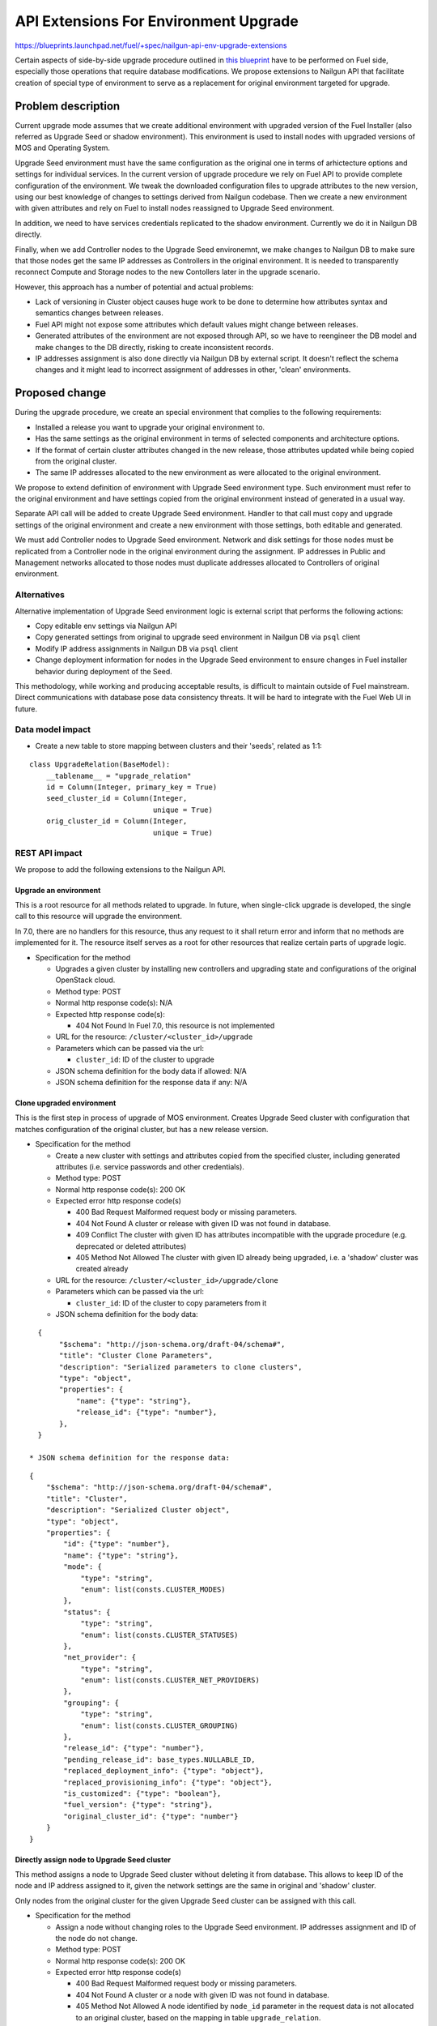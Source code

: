 ..
 This work is licensed under a Creative Commons Attribution 3.0 Unported
 License.

 http://creativecommons.org/licenses/by/3.0/legalcode

======================================
API Extensions For Environment Upgrade
======================================

https://blueprints.launchpad.net/fuel/+spec/nailgun-api-env-upgrade-extensions

Certain aspects of side-by-side upgrade procedure outlined in `this blueprint
<https://blueprints.launchpad.net/fuel/+spec/upgrade-major-openstack-environment>`_
have to be performed on Fuel side, especially those operations that require
database modifications. We propose extensions to Nailgun API that facilitate
creation of special type of environment to serve as a replacement for original
environment targeted for upgrade.


Problem description
===================

Current upgrade mode assumes that we create additional environment with
upgraded version of the Fuel Installer (also referred as Upgrade Seed or
shadow environment). This environment is used to install nodes with upgraded
versions of MOS and Operating System.

Upgrade Seed environment must have the same configuration as the original one
in terms of arhictecture options and settings for individual services. In the
current version of upgrade procedure we rely on Fuel API to provide complete
configuration of the environment. We tweak the downloaded configuration files
to upgrade attributes to the new version, using our best knowledge of changes
to settings derived from Nailgun codebase. Then we create a new environment
with given attributes and rely on Fuel to install nodes reassigned to Upgrade
Seed environment.

In addition, we need to have services credentials replicated to the shadow
environment. Currently we do it in Nailgun DB directly.

Finally, when we add Controller nodes to the Upgrade Seed environemnt, we make
changes to Nailgun DB to make sure that those nodes get the same IP addresses
as Controllers in the original environment. It is needed to transparently
reconnect Compute and Storage nodes to the new Contollers later in the upgrade
scenario.

However, this approach has a number of potential and actual problems:

* Lack of versioning in Cluster object causes huge work to be done to
  determine how attributes syntax and semantics changes between releases.

* Fuel API might not expose some attributes which default values might change
  between releases.

* Generated attributes of the environment are not exposed through API, so we
  have to reengineer the DB model and make changes to the DB directly, risking
  to create inconsistent records.

* IP addresses assignment is also done directly via Nailgun DB by external
  script. It doesn't reflect the schema changes and it might lead to incorrect
  assignment of addresses in other, 'clean' environments.

Proposed change
===============

During the upgrade procedure, we create an special environment that
complies to the following requirements:

* Installed a release you want to upgrade your original environment to.

* Has the same settings as the original environment in terms of
  selected components and architecture options.

* If the format of certain cluster attributes changed in the new release,
  those attributes updated while being copied from the original cluster.

* The same IP addresses allocated to the new environment as were allocated to
  the original environment.

We propose to extend definition of environment with Upgrade Seed environment
type. Such environment must refer to the original environment and have
settings copied from the original environment instead of generated in a usual
way.

Separate API call will be added to create Upgrade Seed environment. Handler to
that call must copy and upgrade settings of the original environment and
create a new environment with those settings, both editable and generated.

We must add Controller nodes to Upgrade Seed environment. Network and disk
settings for those nodes must be replicated from a Controller node in the
original environment during the assignment. IP addresses in Public and
Management networks allocated to those nodes must duplicate addresses
allocated to Controllers of original environment.

Alternatives
------------

Alternative implementation of Upgrade Seed environment logic is external
script that performs the following actions:

* Copy editable env settings via Nailgun API

* Copy generated settings from original to upgrade seed environment in Nailgun
  DB via ``psql`` client

* Modify IP address assignments in Nailgun DB via ``psql`` client

* Change deployment information for nodes in the Upgrade Seed environment to
  ensure changes in Fuel installer behavior during deployment of the Seed.

This methodology, while working and producing acceptable results, is difficult
to maintain outside of Fuel mainstream. Direct communications with database
pose data consistency threats. It will be hard to integrate with the Fuel Web
UI in future.

Data model impact
-----------------

* Create a new table to store mapping between clusters and their 'seeds',
  related as 1:1:

::

    class UpgradeRelation(BaseModel):
        __tablename__ = "upgrade_relation"
        id = Column(Integer, primary_key = True)
        seed_cluster_id = Column(Integer,
                                 unique = True)
        orig_cluster_id = Column(Integer,
                                 unique = True)


REST API impact
---------------

We propose to add the following extensions to the Nailgun API.

Upgrade an environment
++++++++++++++++++++++

This is a root resource for all methods related to upgrade. In future, when
single-click upgrade is developed, the single call to this resource will
upgrade the environment.

In 7.0, there are no handlers for this resource, thus any request to it shall
return error and inform that no methods are implemented for it. The resource
itself serves as a root for other resources that realize certain parts of
upgrade logic.

* Specification for the method

  * Upgrades a given cluster by installing new controllers and upgrading state
    and configurations of the original OpenStack cloud.

  * Method type: POST

  * Normal http response code(s): N/A

  * Expected http response code(s):

    * 404 Not Found
      In Fuel 7.0, this resource is not implemented

  * URL for the resource: ``/cluster/<cluster_id>/upgrade``

  * Parameters which can be passed via the url:

    * ``cluster_id``: ID of the cluster to upgrade

  * JSON schema definition for the body data if allowed: N/A

  * JSON schema definition for the response data if any: N/A

Clone upgraded environment
++++++++++++++++++++++++++

This is the first step in process of upgrade of MOS environment. Creates
Upgrade Seed cluster with configuration that matches configuration of the
original cluster, but has a new release version.

* Specification for the method

  * Create a new cluster with settings and attributes copied from the
    specified cluster, including generated attributes (i.e. service passwords
    and other credentials).

  * Method type: POST

  * Normal http response code(s): 200 OK

  * Expected error http response code(s)

    * 400 Bad Request
      Malformed request body or missing parameters.

    * 404 Not Found
      A cluster or release with given ID was not found in database.

    * 409 Conflict
      The cluster with given ID has attributes incompatible with the upgrade
      procedure (e.g. deprecated or deleted attributes)

    * 405 Method Not Allowed
      The cluster with given ID already being upgraded, i.e. a 'shadow' cluster
      was created already

  * URL for the resource: ``/cluster/<cluster_id>/upgrade/clone``

  * Parameters which can be passed via the url:

    * ``cluster_id``: ID of the cluster to copy parameters from it

  * JSON schema definition for the body data:

::

    {
         "$schema": "http://json-schema.org/draft-04/schema#",
         "title": "Cluster Clone Parameters",
         "description": "Serialized parameters to clone clusters",
         "type": "object",
         "properties": {
             "name": {"type": "string"},
             "release_id": {"type": "number"},
         },
    }

  * JSON schema definition for the response data:

::

    {
        "$schema": "http://json-schema.org/draft-04/schema#",
        "title": "Cluster",
        "description": "Serialized Cluster object",
        "type": "object",
        "properties": {
            "id": {"type": "number"},
            "name": {"type": "string"},
            "mode": {
                "type": "string",
                "enum": list(consts.CLUSTER_MODES)
            },
            "status": {
                "type": "string",
                "enum": list(consts.CLUSTER_STATUSES)
            },
            "net_provider": {
                "type": "string",
                "enum": list(consts.CLUSTER_NET_PROVIDERS)
            },
            "grouping": {
                "type": "string",
                "enum": list(consts.CLUSTER_GROUPING)
            },
            "release_id": {"type": "number"},
            "pending_release_id": base_types.NULLABLE_ID,
            "replaced_deployment_info": {"type": "object"},
            "replaced_provisioning_info": {"type": "object"},
            "is_customized": {"type": "boolean"},
            "fuel_version": {"type": "string"},
            "original_cluster_id": {"type": "number"}
        }
    }

Directly assign node to Upgrade Seed cluster
++++++++++++++++++++++++++++++++++++++++++++

This method assigns a node to Upgrade Seed cluster without deleting it from
database. This allows to keep ID of the node and IP address assigned to it,
given the network settings are the same in original and 'shadow' cluster.

Only nodes from the original cluster for the given Upgrade Seed cluster can be
assigned with this call.

* Specification for the method

  * Assign a node without changing roles to the Upgrade Seed environment. IP
    addresses assignment and ID of the node do not change. 

  * Method type: POST

  * Normal http response code(s): 200 OK

  * Expected error http response code(s)

    * 400 Bad Request
      Malformed request body or missing parameters.

    * 404 Not Found
      A cluster or a node with given ID was not found in database.

    * 405 Method Not Allowed
      A node identified by ``node_id`` parameter in the request data is not
      allocated to an original cluster, based on the mapping in table
      ``upgrade_relation``.

    * 409 Conflict
      One or more roles assigned to the node in the original cluster are not
      defined in the Upgrade Seed cluster.

  * URL for the resource: ``/cluster/<cluster_id>/upgrade/assign``

  * Parameters which can be passed via the url:

    * ``cluster_id``: ID of the Upgrade Seed cluster

  * JSON schema definition for the body data:

::

    {
         "$schema": "http://json-schema.org/draft-04/schema#",
         "title": "Cluster Clone Parameters",
         "description": "Serialized parameters to clone IPs",
         "type": "object",
         "properties": {
             "node_id": {"type": "number"},
         },
    }

  * JSON schema definition for the response data:

::

    {
        "$schema": "http://json-schema.org/draft-04/schema#",
        "title": "Node",
        "description": "Serialized Node object",
        "type": "object",
        "properties": {
            "mac": base_types.MAC_ADDRESS,
            "ip": base_types.IP_ADDRESS,
            "meta": {
                "type": "object",
                "properties": {
                    "interfaces": {
                        "type": "array",
                        "items": {
                            "type": "object",
                            "properties": {
                                "ip": base_types.NULLABLE_IP_ADDRESS,
                                "netmask": base_types.NET_ADDRESS,
                                "mac": base_types.MAC_ADDRESS,
                                "state": {"type": "string"},
                                "name": {"type": "string"},
                                "driver": {"type": "string"},
                                "bus_info": {"type": "string"},
                                "pxe": {"type": "boolean"}
                            }
                        }
                    },
                    "disks": {
                        "type": "array",
                        "items": {
                            "type": "object",
                            "properties": {
                                "model": base_types.NULLABLE_STRING,
                                "disk": {"type": "string"},
                                "size": {"type": "number"},
                                "name": {"type": "string"},
                            }
                        }
                    },
                    "memory": {
                        "type": "object",
                        "properties": {
                            "total": {"type": "number"}
                        }
                    },
                    "cpu": {
                        "type": "object",
                        "properties": {
                            "spec": {
                                "type": "array",
                                "items": {
                                    "type": "object",
                                    "properties": {
                                        "model": {"type": "string"},
                                        "frequency": {"type": "number"}
                                    }
                                }
                            },
                            "total": {"type": "integer"},
                            "real": {"type": "integer"},
                        }
                    },
                    "system": {
                        "type": "object",
                        "properties": {
                            "manufacturer": {"type": "string"},
                            "version": {"type": "string"},
                            "serial": {"type": "string"},
                            "family": {"type": "string"},
                            "fqdn": {"type": "string"},
                        }
                    },
                }
            },
            "id": {"type": "integer"},
            "status": {"enum": list(consts.NODE_STATUSES)},
            "cluster_id": base_types.NULLABLE_ID,
            "name": {"type": "string"},
            "manufacturer": base_types.NULLABLE_STRING,
            "os_platform": base_types.NULLABLE_STRING,
            "is_agent": {"type": "boolean"},
            "platform_name": base_types.NULLABLE_STRING,
            "group_id": {"type": "number"},
            "fqdn": base_types.NULLABLE_STRING,
            "kernel_params": base_types.NULLABLE_STRING,
            "progress": {"type": "number"},
            "pending_addition": {"type": "boolean"},
            "pending_deletion": {"type": "boolean"},
            "error_type": base_types.NULLABLE_ENUM(list(consts.NODE_ERRORS)),
            "error_msg": {"type": "string"},
            "online": {"type": "boolean"},
            "roles": {"type": "array"},
            "pending_roles": {"type": "array"},
            "agent_checksum": {"type": "string"}
        },
    }

Upgrade impact
--------------

This patch set will extend the standard Nailgun API and will be a subject to
modification during the upgrade procedure as a part of Nailgun codebase.

Security impact
---------------

Clone environment call creates a copy of cluster's generated attributes, which
include sensitive data like passwords for system users. Sensitive data cannot
be accessed directly using this API call.

Notifications impact
--------------------

No impact.

Other end user impact
---------------------

This change will not have impact on python-fuelclient in 7.0 release cycle.
Functions implemented in this change shall be added to python-fuelclient in
future release cycles.

Performance Impact
------------------

No impact.

Plugin impact
-------------

No impact.

Other deployer impact
---------------------

No impact.

Developer impact
----------------

No impact.

Infrastructure impact
---------------------

This change will require additional system test to verify that a clone of the
cluster was created successfully.

This change must be also tested against upgrade tests in a sense that it
properly creates a clone of the cluster with new release version.

Implementation
==============

Assignee(s)
-----------

Primary assignee:
  ikharin (Ilya Kharin)

Other contributors:
  yorik.sar (Yuriy Taraday)

Mandatory design reviewers:
  mscherbakov (Mike Scherbakov)
  rpodolyaka (Roman Podolyaka)
  enikanorov (Eugene Nikanorov)

QA:
  smurashov (Sergey Murashov)

Work Items
----------

* implement API handler for url ``/cluster/<id>/upgrade``.

* implement API handler for url ``/cluster/<id>/upgrade/clone``.

* implement API handler for url ``/cluster/<id>/upgrade/assign``.

Dependencies
============

None.

Testing
=======

This change will require unittest coverage.

This change will require development of new functional tests for 3 API calls
listed in Work Items section above.

This change will require additional system test to verify that a clone of the
cluster was created successfully.

This change must be also tested against upgrade tests in a sense that it
properly creates a clone of the cluster with new release version.

Acceptance criteria for the cluster clone feature is a successful creation of
an environment with the upgraded release and cloned attributes. This cluster
must have a corresponding entry in table ``upgrade_relation`` set to proper
values.

Acceptance criteria for assignment feature is successful addition of Contoller
nodes to the environment with proper attributes in deployment settings.

Documentation Impact
====================

The feature will be documented along with the other API handlers.

References
==========

